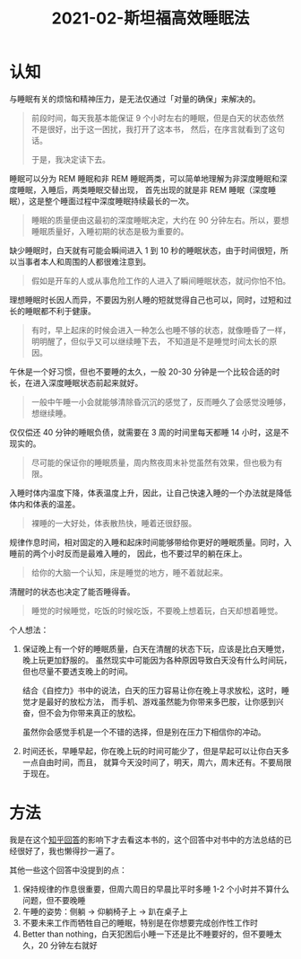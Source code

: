 #+TITLE:      2021-02-斯坦福高效睡眠法

* 目录                                                    :TOC_4_gh:noexport:
- [[#认知][认知]]
- [[#方法][方法]]

* 认知
  与睡眠有关的烦恼和精神压力，是无法仅通过「对量的确保」来解决的。
  #+begin_quote
  前段时间，每天我基本能保证 9 个小时左右的睡眠，但是白天的状态依然不是很好，出于这一困扰，我打开了这本书，
  然后，在序言就看到了这句话。

  于是，我决定读下去。
  #+end_quote

  睡眠可以分为 REM 睡眠和非 REM 睡眠两类，可以简单地理解为非深度睡眠和深度睡眠，入睡后，两类睡眠交替出现，
  首先出现的就是非 REM 睡眠（深度睡眠），这是整个睡面过程中深度睡眠持续最长的一次。
  #+begin_quote
  睡眠的质量便由这最初的深度睡眠决定，大约在 90 分钟左右。所以，要想睡眠质量好，入睡初期的状态是极为重要的。
  #+end_quote

  缺少睡眠时，白天就有可能会瞬间进入 1 到 10 秒的睡眠状态，由于时间很短，所以当事者本人和周围的人都很难注意到。
  #+begin_quote
  假如是开车的人或从事危险工作的人进入了瞬间睡眠状态，就问你怕不怕。
  #+end_quote

  理想睡眠时长因人而异，不要因为别人睡的短就觉得自己也可以，同时，过短和过长的睡眠都不利于健康。
  #+begin_quote
  有时，早上起床的时候会进入一种怎么也睡不够的状态，就像睡昏了一样，明明醒了，但似乎又可以继续睡下去，
  不知道是不是睡觉时间太长的原因。
  #+end_quote

  午休是一个好习惯，但也不要睡的太久，一般 20-30 分钟是一个比较合适的时长，在进入深度睡眠状态前起来就好。
  #+begin_quote
  一般中午睡一小会就能够清除昏沉沉的感觉了，反而睡久了会感觉没睡够，想继续睡。
  #+end_quote

  仅仅偿还 40 分钟的睡眠负债，就需要在 3 周的时间里每天都睡 14 小时，这是不现实的。
  #+begin_quote
  尽可能的保证你的睡眠质量，周内熬夜周末补觉虽然有效果，但也极为有限。
  #+end_quote

  入睡时体内温度下降，体表温度上升，因此，让自己快速入睡的一个办法就是降低体内和体表的温差。
  #+begin_quote
  裸睡的一大好处，体表散热快，睡着还很舒服。
  #+end_quote

  规律作息时间，相对固定的入睡和起床时间能够带给你更好的睡眠质量。同时，入睡前的两个小时反而是最难入睡的，
  因此，也不要过早的躺在床上。
  #+begin_quote
  给你的大脑一个认知，床是睡觉的地方，睡不着就起来。
  #+end_quote

  清醒时的状态也决定了能否睡得香。
  #+begin_quote
  睡觉的时候睡觉，吃饭的时候吃饭，不要晚上想着玩，白天却想着睡觉。
  #+end_quote

  个人想法：
  1. 保证晚上有一个好的睡眠质量，白天在清醒的状态下玩，应该是比白天睡觉，晚上玩更加舒服的。
     虽然现实中可能因为各种原因导致白天没有什么时间玩，但也尽量不要透支晚上的时间。

     结合《自控力》书中的说法，白天的压力容易让你在晚上寻求放松，这时，睡觉才是最好的放松方法，
     而手机、游戏虽然能为你带来多巴胺，让你感到兴奋，但不会为你带来真正的放松。

     虽然你会感觉手机是一个不错的选择，但是别在压力下相信你的冲动。

  2. 时间还长，早睡早起，你在晚上玩的时间可能少了，但是早起可以让你白天多一点自由时间，而且，
     就算今天没时间了，明天，周六，周末还有。不要局限于现在。

* 方法
  我是在这个[[https://www.zhihu.com/question/311297911/answer/594670379][知乎回答]]的影响下才去看这本书的，这个回答中对书中的方法总结的已经很好了，我也懒得抄一遍了。

  其他一些这个回答中没提到的点：
  1. 保持规律的作息很重要，但周六周日的早晨比平时多睡 1-2 个小时并不算什么问题，但不要晚睡
  2. 午睡的姿势：侧躺 -> 仰躺椅子上 -> 趴在桌子上
  3. 不要未来工作而牺牲自己的睡眠，特别是在你想要完成创作性工作时
  4. Better than nothing，白天犯困后小睡一下还是比不睡要好的，但不要睡太久，20 分钟左右就好

